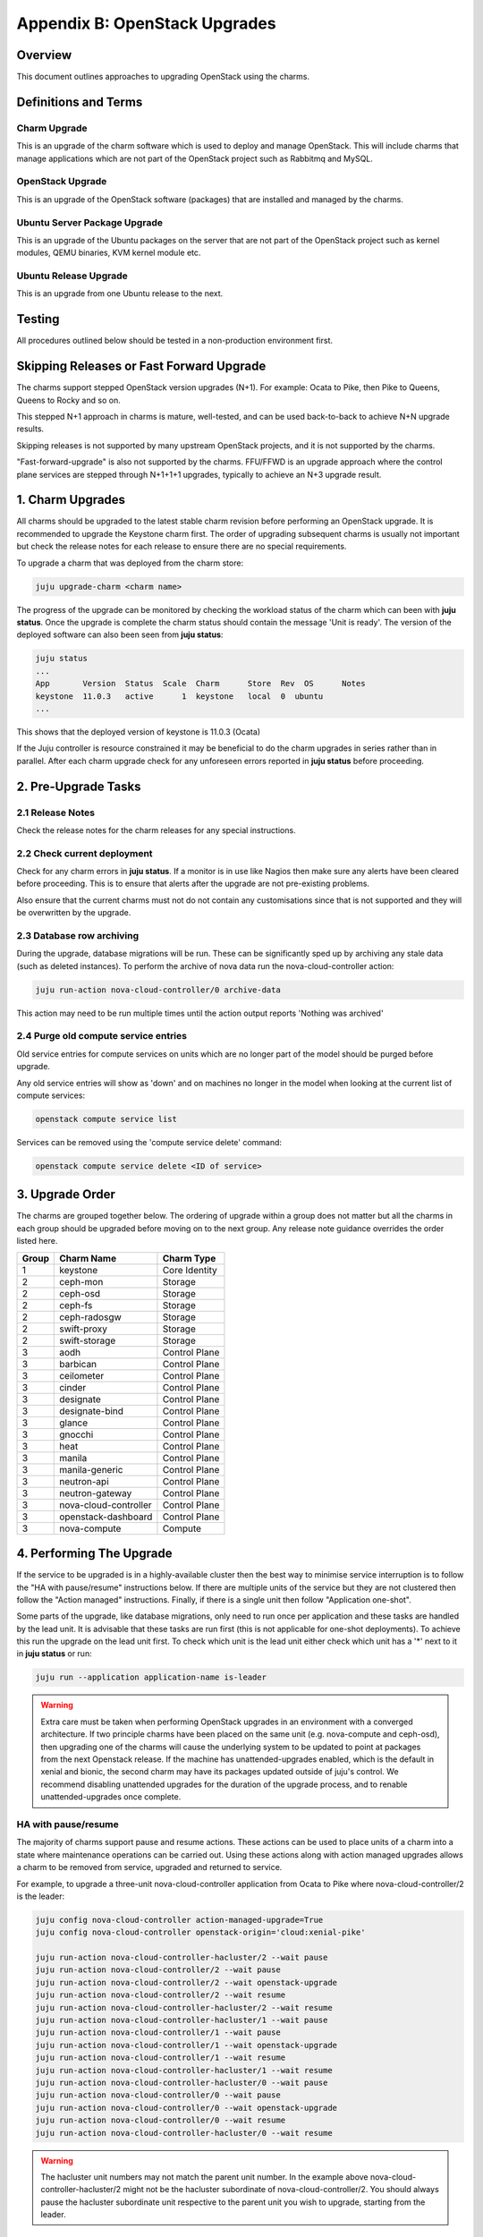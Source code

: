 Appendix B: OpenStack Upgrades
==============================

Overview
--------

This document outlines approaches to upgrading OpenStack using the charms.

Definitions and Terms
---------------------

Charm Upgrade
~~~~~~~~~~~~~

This is an upgrade of the charm software which is used to deploy and manage
OpenStack. This will include charms that manage applications which are not
part of the OpenStack project such as Rabbitmq and MySQL.

OpenStack Upgrade
~~~~~~~~~~~~~~~~~

This is an upgrade of the OpenStack software (packages) that are installed
and managed by the charms.

Ubuntu Server Package Upgrade
~~~~~~~~~~~~~~~~~~~~~~~~~~~~~

This is an upgrade of the Ubuntu packages on the server that are not part of
the OpenStack project such as kernel modules, QEMU binaries, KVM kernel module
etc.

Ubuntu Release Upgrade
~~~~~~~~~~~~~~~~~~~~~~

This is an upgrade from one Ubuntu release to the next.

Testing
-------

All procedures outlined below should be tested in a non-production environment
first.

Skipping Releases or Fast Forward Upgrade
-----------------------------------------

The charms support stepped OpenStack version upgrades (N+1). For example:
Ocata to Pike, then Pike to Queens, Queens to Rocky and so on.

This stepped N+1 approach in charms is mature, well-tested, and can be used
back-to-back to achieve N+N upgrade results.

Skipping releases is not supported by many upstream OpenStack projects, and
it is not supported by the charms.

"Fast-forward-upgrade" is also not supported by the charms.  FFU/FFWD is an
upgrade approach where the control plane services are stepped through N+1+1+1
upgrades, typically to achieve an N+3 upgrade result.

1. Charm Upgrades
-----------------

All charms should be upgraded to the latest stable charm revision before
performing an OpenStack upgrade. It is recommended to upgrade the Keystone
charm first. The order of upgrading subsequent charms is usually not important
but check the release notes for each release to ensure there are no
special requirements.

To upgrade a charm that was deployed from the charm store:

.. code:: bash

    juju upgrade-charm <charm name>


The progress of the upgrade can be monitored by checking the workload status
of the charm which can been with **juju status**. Once the upgrade is complete
the charm status should contain the message 'Unit is ready'. The version of
the deployed software can also been seen from **juju status**:

.. code:: bash

    juju status
    ...
    App       Version  Status  Scale  Charm      Store  Rev  OS      Notes
    keystone  11.0.3   active      1  keystone   local  0  ubuntu
    ...

This shows that the deployed version of keystone is 11.0.3 (Ocata)

If the Juju controller is resource constrained it may be beneficial to do the
charm upgrades in series rather than in parallel. After each charm upgrade
check for any unforeseen errors reported in **juju status** before proceeding.

2. Pre-Upgrade Tasks
--------------------

2.1 Release Notes
~~~~~~~~~~~~~~~~~

Check the release notes for the charm releases for any special instructions.

2.2 Check current deployment
~~~~~~~~~~~~~~~~~~~~~~~~~~~~

Check for any charm errors in **juju status**. If a monitor is in use like
Nagios then make sure any alerts have been cleared before proceeding. This is
to ensure that alerts after the upgrade are not pre-existing problems.

Also ensure that the current charms must not do not contain any customisations
since that is not supported and they will be overwritten by the upgrade.

2.3 Database row archiving
~~~~~~~~~~~~~~~~~~~~~~~~~~

During the upgrade, database migrations will be run. These can be significantly
sped up by archiving any stale data (such as deleted instances). To perform the
archive of nova data run the nova-cloud-controller action:

.. code:: bash

    juju run-action nova-cloud-controller/0 archive-data

This action may need to be run multiple times until the action output reports
'Nothing was archived'

2.4 Purge old compute service entries
~~~~~~~~~~~~~~~~~~~~~~~~~~~~~~~~~~~~~

Old service entries for compute services on units which are no longer part of
the model should be purged before upgrade.

Any old service entries will show as 'down' and on machines no longer in the
model when looking at the current list of compute services:

.. code:: bash

    openstack compute service list

Services can be removed using the 'compute service delete' command:

.. code:: bash

    openstack compute service delete <ID of service>


3. Upgrade Order
----------------

The charms are grouped together below. The ordering of upgrade within a group
does not matter but all the charms in each group should be upgraded before
moving on to the next group. Any release note guidance overrides the order
listed here.

+-------+-----------------------+---------------+
| Group | Charm Name            | Charm Type    |
+=======+=======================+===============+
| 1     | keystone              | Core Identity |
+-------+-----------------------+---------------+
| 2     | ceph-mon              | Storage       |
+-------+-----------------------+---------------+
| 2     | ceph-osd              | Storage       |
+-------+-----------------------+---------------+
| 2     | ceph-fs               | Storage       |
+-------+-----------------------+---------------+
| 2     | ceph-radosgw          | Storage       |
+-------+-----------------------+---------------+
| 2     | swift-proxy           | Storage       |
+-------+-----------------------+---------------+
| 2     | swift-storage         | Storage       |
+-------+-----------------------+---------------+
| 3     | aodh                  | Control Plane |
+-------+-----------------------+---------------+
| 3     | barbican              | Control Plane |
+-------+-----------------------+---------------+
| 3     | ceilometer            | Control Plane |
+-------+-----------------------+---------------+
| 3     | cinder                | Control Plane |
+-------+-----------------------+---------------+
| 3     | designate             | Control Plane |
+-------+-----------------------+---------------+
| 3     | designate-bind        | Control Plane |
+-------+-----------------------+---------------+
| 3     | glance                | Control Plane |
+-------+-----------------------+---------------+
| 3     | gnocchi               | Control Plane |
+-------+-----------------------+---------------+
| 3     | heat                  | Control Plane |
+-------+-----------------------+---------------+
| 3     | manila                | Control Plane |
+-------+-----------------------+---------------+
| 3     | manila-generic        | Control Plane |
+-------+-----------------------+---------------+
| 3     | neutron-api           | Control Plane |
+-------+-----------------------+---------------+
| 3     | neutron-gateway       | Control Plane |
+-------+-----------------------+---------------+
| 3     | nova-cloud-controller | Control Plane |
+-------+-----------------------+---------------+
| 3     | openstack-dashboard   | Control Plane |
+-------+-----------------------+---------------+
| 3     | nova-compute          | Compute       |
+-------+-----------------------+---------------+

4. Performing The Upgrade
-------------------------

If the service to be upgraded is in a highly-available cluster then the best
way to minimise service interruption is to follow the "HA with pause/resume"
instructions below. If there are multiple units of the service but they are
not clustered then follow the "Action managed" instructions.  Finally, if there
is a single unit then follow "Application one-shot".

Some parts of the upgrade, like database migrations, only need to run once per
application and these tasks are handled by the lead unit. It is advisable that
these tasks are run first (this is not applicable for one-shot deployments). To
achieve this run the upgrade on the lead unit first. To check which unit is the
lead unit either check which unit has a '*' next to it in **juju status** or
run:

.. code:: bash

    juju run --application application-name is-leader


.. warning::

    Extra care must be taken when performing OpenStack upgrades in an
    environment with a converged architecture. If two principle charms have
    been placed on the same unit (e.g. nova-compute and ceph-osd), then
    upgrading one of the charms will cause the underlying system to be updated
    to point at packages from the next Openstack release. If the machine has
    unattended-upgrades enabled, which is the default in xenial and bionic, the
    second charm may have its packages updated outside of juju's control. We
    recommend disabling unattended upgrades for the duration of the upgrade
    process, and to renable unattended-upgrades once complete.


HA with pause/resume
~~~~~~~~~~~~~~~~~~~~

The majority of charms support pause and resume actions. These actions can be
used to place units of a charm into a state where maintenance operations can
be carried out. Using these actions along with action managed upgrades allows
a charm to be removed from service, upgraded and returned to service.

For example, to upgrade a three-unit nova-cloud-controller application
from Ocata to Pike where nova-cloud-controller/2 is the leader:

.. code:: bash

    juju config nova-cloud-controller action-managed-upgrade=True
    juju config nova-cloud-controller openstack-origin='cloud:xenial-pike'

    juju run-action nova-cloud-controller-hacluster/2 --wait pause
    juju run-action nova-cloud-controller/2 --wait pause
    juju run-action nova-cloud-controller/2 --wait openstack-upgrade
    juju run-action nova-cloud-controller/2 --wait resume
    juju run-action nova-cloud-controller-hacluster/2 --wait resume
    juju run-action nova-cloud-controller-hacluster/1 --wait pause
    juju run-action nova-cloud-controller/1 --wait pause
    juju run-action nova-cloud-controller/1 --wait openstack-upgrade
    juju run-action nova-cloud-controller/1 --wait resume
    juju run-action nova-cloud-controller-hacluster/1 --wait resume
    juju run-action nova-cloud-controller-hacluster/0 --wait pause
    juju run-action nova-cloud-controller/0 --wait pause
    juju run-action nova-cloud-controller/0 --wait openstack-upgrade
    juju run-action nova-cloud-controller/0 --wait resume
    juju run-action nova-cloud-controller-hacluster/0 --wait resume


.. warning::

    The hacluster unit numbers may not match the parent
    unit number. In the example above nova-cloud-controller-hacluster/2 might
    not be the hacluster subordinate of nova-cloud-controller/2. You should
    always pause the hacluster subordinate unit respective to the parent unit
    you wish to upgrade, starting from the leader.


Action managed
~~~~~~~~~~~~~~

If there are multiple units of an application then each unit can be upgraded
one at a time using Juju actions. This allows for rolling upgrades. To use
this feature the charm configuration option action-managed-upgrade must be set
to True.

For example to upgrade a three node keystone service from Ocata to Pike where
keystone/1 is the leader:

.. code:: bash

    juju config keystone action-managed-upgrade=True
    juju config keystone openstack-origin='cloud:xenial-pike'
    juju run-action keystone/1 --wait openstack-upgrade
    juju run-action keystone/0 --wait openstack-upgrade
    juju run-action keystone/2 --wait openstack-upgrade



Application one-shot
~~~~~~~~~~~~~~~~~~~~

This is the simplest and quickest way to perform the upgrade. Using this method
will cause all the units in the application to be upgraded at the same time.
This is likely to cause a service outage while the upgrade completes. If there
is only one unit in the application then this is the only option.

.. code:: bash

    juju config keystone openstack-origin='cloud:xenial-pike'


5. Post-Upgrade Tasks
---------------------

Check **juju status** and any monitoring solution for errors.


Known Issues to be aware of during Upgrades
~~~~~~~~~~~~~~~~~~~~~~~~~~~~~~~~~~~~~~~~~~~

Before doing an *OpenStack* upgrade (rather than a charm upgrade), the release
notes for the original and target versions of OpenStack should be read.  In
particular pay attention to services or configuration parameters that have
retired, deprecated or changed.  Wherever possible, the latest version of a
charm has code to handle almost all changes such that the resultant system
should be configured in the same way.  However, removed, added or replaced
services **will** require manual intervention.

When charms *can't* perform a change, either due to a bug in the charm (i.e. a
system configuration that the charms haven't been programmed to handle) or
because *at the individual charm level* the charm can't change the service
(i.e. when a service is replaced with another service, a *different* charm
would be needed).

However, the following list is known issues that an operator may encounter that
the charm does not automatically take care of, along with mitigation strategies
to resolve the situation.


Nova RPC version mismatches
---------------------------

Reference Bug `#1825999: [upgrade] versions N and N+1 are not compatible
<https://bugs.launchpad.net/charm-nova-compute/+bug/1825999>`_

If it is not possible to upgrade neutron and nova within the same maintenance
window, be mindful that the RPC communication between nova-cloud-controller,
nova-compute and nova-api-metadata is very likely to present several errors
while those services are not running the same version. This is due to the fact
that currently those charms do not support RPC version pinning or
auto-negotiation.


neutron-gateway charm: upgrading from Mikata to Newton
------------------------------------------------------

Reference Bug `#1809190: switching from external-network-id and external-port
to data-port and bridge-mappings does not remove incorrect nics from bridges
<https://bugs.launchpad.net/charm-neutron-gateway/+bug/1809190>`_

Between the mitaka and newton OpenStack releases, the ``neutron-gateway`` charm
add two options, ``bridge-mappings`` and ``data-port``, which replaced the
(now) deprecated ``ext-port`` option.  This was to provide more control over
how ``neutron-gateway`` can configure external networking.

The charm was designed so that it would work with either ``data-port`` (no
longer recommended) *or* ``bridge-mappings`` and ``data-port``.  Unfortunately,
when upgrading from OpenStack Mitaka to Newton the referenced bug above was
been encountered, and therefore may require manual intervention to resolve the
issue.

cinder/ceph topology change: upgrading from Newton to Ocata
-----------------------------------------------------------

.. warning::

    Do not attempt to migrate a deployment with existing volumes to use the
    cinder-ceph charm prior to Ocata.

If cinder is directly related to ceph-mon rather than via the cinder-ceph
charm then upgrading from Newton to Ocata will result in the loss of some
block storage functionality, specifically live migration and snapshotting.
To remedy this situation the deployment should migrate to using the
cinder-ceph charm, this can be done after the upgrade to Ocata.

Step 0: Check existing configuration
~~~~~~~~~~~~~~~~~~~~~~~~~~~~~~~~~~~~

Confirm existing volumes are in rbd pool called 'cinder'

.. code:: bash

    $ juju run --unit cinder/0 "rbd --name client.cinder -p cinder ls"
    volume-b45066d3-931d-406e-a43e-ad4eca12cf34
    volume-dd733b26-2c56-4355-a8fc-347a964d5d55

Step 1: Deploy new topology
~~~~~~~~~~~~~~~~~~~~~~~~~~~

Deploy cinder-ceph charm and set the rbd-pool-name to match the
pool that any existing volumes are in (see above):

.. code:: bash

    juju deploy --config rbd-pool-name=cinder cs:~openstack-charmers-next/cinder-ceph
    juju add-relation cinder cinder-ceph
    juju add-relation cinder-ceph ceph-mon
    juju remove-relation cinder ceph-mon
    juju add-relation cinder-ceph nova-compute

Step 2: Update volume configuration
~~~~~~~~~~~~~~~~~~~~~~~~~~~~~~~~~~~

The existing volumes now need to be updated to associate them
with the newly defined cinder-ceph backend:

.. code:: bash

    juju run-action cinder/0 rename-volume-host currenthost='cinder' \
        newhost='cinder@cinder-ceph#cinder.volume.drivers.rbd.RBDDriver'

Placement charm and nova-cloud-controller: upgrading from Stein to Train
------------------------------------------------------------------------

As of Train, the placement API is managed by the new placement charm and is no
longer managed by the nova-cloud-controller charm. The upgrade to Train
therefore requires some coordination to transition to the new API endpoints.

Prior to upgrading nova-cloud-controller to Train, the placement charm must be
deployed for Train and related to the Stein-based nova-cloud-controller. It is
important that the nova-cloud-controller unit leader is paused while the API
transition occurs (paused prior to adding relations for the placement charm) as
the placement charm will migrate existing placement tables from the nova_api
database to a new placement database. Once the new placement endpoints are
registered, nova-cloud-controller can be resumed.

Here's an example of the steps just described:

.. code::

    juju deploy --series bionic --config openstack-origin=cloud:bionic-train cs:placement
    juju run-action nova-cloud-controller/leader pause
    juju add-relation placement mysql
    juju add-relation placement keystone
    juju add-relation placement nova-cloud-controller
    openstack endpoint list # ensure placement endpoints are listening on new placment IP address
    juju run-action nova-cloud-controller/leader resume

Only after these steps have been completed can nova-cloud-controller be
upgraded. Here we upgrade all units simultaneously but see `Action managed`_
for a more controlled approach:

.. code::

    juju config nova-cloud-controller openstack-origin=cloud:bionic-train
